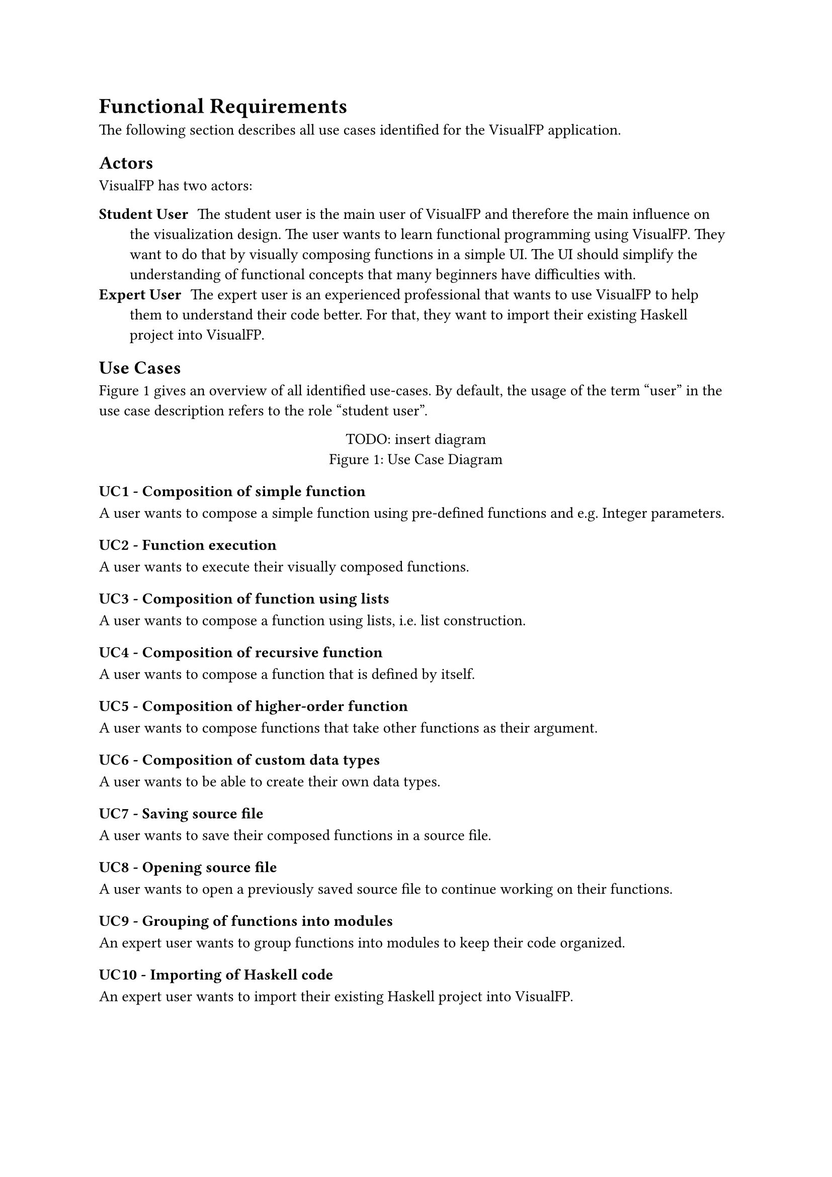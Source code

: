 = Functional Requirements
The following section describes all use cases identified for the VisualFP application.

== Actors
VisualFP has two actors:

#terms(
    terms.item(
        "Student User",
        [
            The student user is the main user of VisualFP and therefore the main influence on the visualization design.
            The user wants to learn functional programming using VisualFP.
            They want to do that by visually composing functions in a simple UI.
            The UI should simplify the understanding of functional concepts that many beginners have difficulties with.
        ]
    ),
    terms.item(
        "Expert User",
        [
            The expert user is an experienced professional that wants to use VisualFP to help them to understand their code better.
            For that, they want to import their existing Haskell project into VisualFP.
        ]
    )
)

== Use Cases

@use_case_diagram gives an overview of all identified use-cases.
By default, the usage of the term "user" in the use case description refers to the role "student user".

#figure(
    [TODO: insert diagram],
    caption: "Use Case Diagram"
)<use_case_diagram>

=== UC1 - Composition of simple function
A user wants to compose a simple function using pre-defined functions and e.g. Integer parameters.

=== UC2 - Function execution
A user wants to execute their visually composed functions.

=== UC3 - Composition of function using lists
A user wants to compose a function using lists, i.e. list construction.

=== UC4 - Composition of recursive function
A user wants to compose a function that is defined by itself.

=== UC5 - Composition of higher-order function
A user wants to compose functions that take other functions as their argument.

=== UC6 - Composition of custom data types
A user wants to be able to create their own data types.

=== UC7 - Saving source file
A user wants to save their composed functions in a source file.

=== UC8 - Opening source file
A user wants to open a previously saved source file to continue working on their functions.

=== UC9 - Grouping of functions into modules
An expert user wants to group functions into modules to keep their code organized.

=== UC10 - Importing of Haskell code
An expert user wants to import their existing Haskell project into VisualFP.
